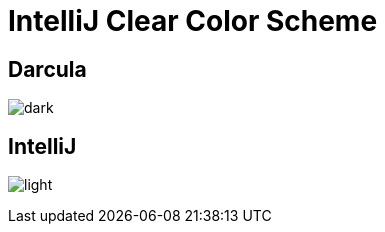 = IntelliJ Clear Color Scheme
:imagesdir: images

== Darcula
image:dark.png[title="Dark"]

== IntelliJ
image:light.png[title="Light"]

